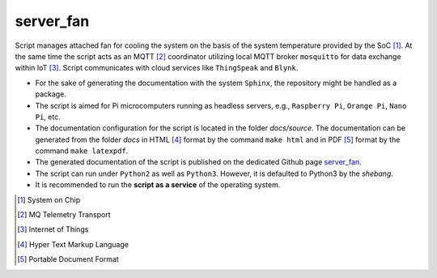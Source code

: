 **********
server_fan
**********

Script manages attached fan for cooling the system on the basis of
the system temperature provided by the SoC [1]_. At the same time the script acts
as an MQTT [2]_ coordinator utilizing local MQTT broker ``mosquitto`` for data
exchange within IoT [3]_. Script communicates with cloud services like
``ThingSpeak`` and ``Blynk``.

- For the sake of generating the documentation with the system ``Sphinx``,
  the repository might be handled as a package.

- The script is aimed for Pi microcomputers running as headless servers,
  e.g., ``Raspberry Pi``, ``Orange Pi``, ``Nano Pi``, etc.

- The documentation configuration for the script is located in the folder
  `docs/source`. The documentation can be generated from the folder `docs`
  in HTML [4]_ format by the command ``make html`` and in PDF [5]_ format
  by the command ``make latexpdf``.

- The generated documentation of the script is published on the dedicated
  Github page `server_fan <https://mrkalepythonapp.github.io/server_fan/>`_.

- The script can run under ``Python2`` as well as ``Python3``. However, it is
  defaulted to Python3 by the `shebang`.

- It is recommended to run the **script as a service** of the operating system.

.. [1] System on Chip
.. [2] MQ Telemetry Transport
.. [3] Internet of Things
.. [4] Hyper Text Markup Language
.. [5] Portable Document Format
